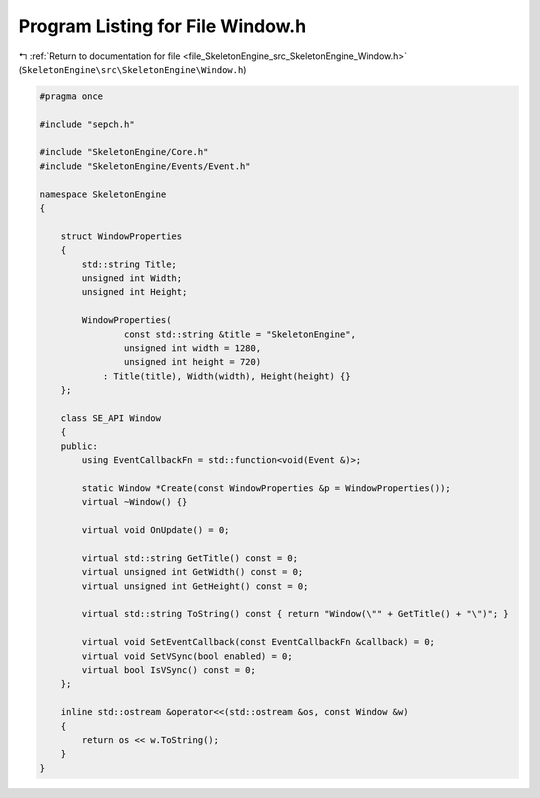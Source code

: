 
.. _program_listing_file_SkeletonEngine_src_SkeletonEngine_Window.h:

Program Listing for File Window.h
=================================

|exhale_lsh| :ref:`Return to documentation for file <file_SkeletonEngine_src_SkeletonEngine_Window.h>` (``SkeletonEngine\src\SkeletonEngine\Window.h``)

.. |exhale_lsh| unicode:: U+021B0 .. UPWARDS ARROW WITH TIP LEFTWARDS

.. code-block:: cpp

   
   #pragma once
   
   #include "sepch.h"
   
   #include "SkeletonEngine/Core.h"
   #include "SkeletonEngine/Events/Event.h"
   
   namespace SkeletonEngine
   {
   
       struct WindowProperties
       {
           std::string Title;
           unsigned int Width;
           unsigned int Height;
   
           WindowProperties(
                   const std::string &title = "SkeletonEngine",
                   unsigned int width = 1280,
                   unsigned int height = 720)
               : Title(title), Width(width), Height(height) {}
       };
   
       class SE_API Window
       {
       public:
           using EventCallbackFn = std::function<void(Event &)>;
   
           static Window *Create(const WindowProperties &p = WindowProperties());
           virtual ~Window() {}
   
           virtual void OnUpdate() = 0;
   
           virtual std::string GetTitle() const = 0;
           virtual unsigned int GetWidth() const = 0;
           virtual unsigned int GetHeight() const = 0;
   
           virtual std::string ToString() const { return "Window(\"" + GetTitle() + "\")"; }
   
           virtual void SetEventCallback(const EventCallbackFn &callback) = 0;
           virtual void SetVSync(bool enabled) = 0;
           virtual bool IsVSync() const = 0;
       };
   
       inline std::ostream &operator<<(std::ostream &os, const Window &w)
       {
           return os << w.ToString();
       }
   }
